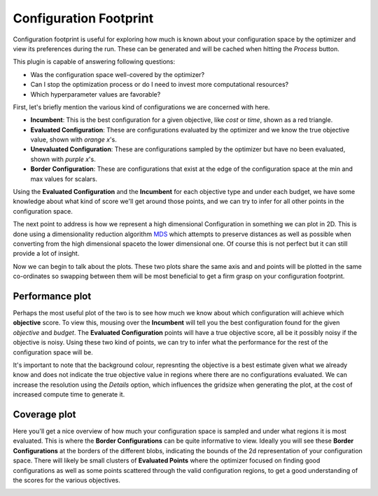 Configuration Footprint
=======================

Configuration footprint is useful for exploring how much is known about your configuration space by
the optimizer and view its preferences during the run. These can be generated and will be cached
when hitting the `Process` button.

This plugin is capable of answering following questions:

* Was the configuration space well-covered by the optimizer?
* Can I stop the optimization process or do I need to invest more computational resources?
* Which hyperparameter values are favorable?

First, let's briefly mention the various kind of configurations we are concerned with here.

* **Incumbent**: This is the best configuration for a given objective, like *cost* or *time*,
  shown as a red triangle.
* **Evaluated Configuration**: These are configurations evaluated by the optimizer and we know the
  true objective value, shown with *orange x*'s.
* **Unevaluated Configuration**: These are configurations sampled by the optimizer but have no been
  evaluated, shown with *purple x*'s.
* **Border Configuration**: These are configurations that exist at the edge of the configuration
  space at the min and max values for scalars.

Using the **Evaluated Configuration** and the **Incumbent** for each objective type and under each
budget, we have some knowledge about what kind of score we'll get around those points, and we can
try to infer for all other points in the configuration space.

The next point to address is how we represent a high dimensional Configuration in something we can
plot in 2D. This is done using a dimensionality reduction algorithm
`MDS <https://en.wikipedia.org/wiki/Multidimensional_scaling>`_ which attempts to preserve distances
as well as possible when converting from the high dimensional spaceto the lower dimensional one.
Of course this is not perfect but it can still provide a lot of insight.

Now we can begin to talk about the plots. These two plots share the same axis and and points will be
plotted in the same co-ordinates so swapping between them will be most beneficial to get a firm
grasp on your configuration footprint.


Performance plot
----------------
Perhaps the most useful plot of the two is to see how much we know about which configuration will
achieve which **objective** score. To view this, mousing over the **Incumbent** will tell you the
best configuration found for the given *objective* and *budget*. The **Evaluated Configuration**
points will have a true objective score, all be it possibly noisy if the objective is noisy.
Using these two kind of points, we can try to infer what the performance for the rest of the
configuration space will be.

It's important to note that the background colour, represnting the objective is a best estimate
given what we already know and does not indicate the true objective value in regions where there
are no configurations evaluated. We can increase the resolution using the *Details* option, which
influences the gridsize when generating the plot, at the cost of increased compute time to generate
it.


Coverage plot
-------------
Here you'll get a nice overview of how much your configuration space is sampled and under what
regions it is most evaluated. This is where the **Border Configurations** can be quite informative
to view. Ideally you will see these **Border Configurations** at the borders of the different blobs,
indicating the bounds of the 2d representation of your configuration space. There will likely be
small clusters of **Evaluated Points** where the optimizer focused on finding good configurations
as well as some points scattered through the valid configuration regions, to get a good
understanding of the scores for the various objectives.


.. image:: ../images/plugins/configuration_footprint.png
